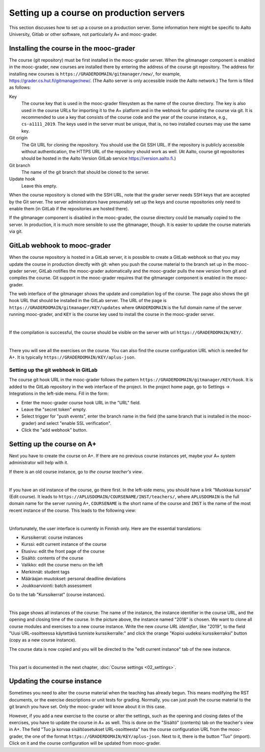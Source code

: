 Setting up a course on production servers
=========================================

This section discusses how to set up a course on a production server. Some
information here might be specific to Aalto University, Gitlab or other
software, not particularly A+ and mooc-grader.


Installing the course in the mooc-grader
----------------------------------------

The course (git repository) must be first installed in the mooc-grader server.
When the gitmanager component is enabled in the mooc-grader, new courses are
installed there by entering the address of the course git repository.
The address for installing new courses is ``https://GRADERDOMAIN/gitmanager/new/``,
for example, https://grader.cs.hut.fi/gitmanager/new/. (The Aalto server is only
accessible inside the Aalto network.) The form is filled as follows:

Key
    The course key that is used in the mooc-grader filesystem as the name of
    the course directory. The key is also used in the course URLs for
    importing it to the A+ platform and in the webhook for updating the course
    via git. It is recommended to use a key that consists of the course code and
    the year of the course instance, e.g., ``cs-a1111_2019``. The keys used in
    the server must be unique, that is, no two installed courses may use the
    same key.

Git origin
    The Git URL for cloning the repository. You should use the Git SSH URL.
    If the repository is publicly accessible without authentication, the HTTPS URL
    of the repository should work as well. (At Aalto, course git repositories
    should be hosted in the Aalto Version GitLab service https://version.aalto.fi.)

Git branch
    The name of the git branch that should be cloned to the server.

Update hook
    Leave this empty.


When the course repository is cloned with the SSH URL, note that the grader server
needs SSH keys that are accepted by the Git server. The server administrators
have presumably set up the keys and course repositories only need to enable them
(in GitLab if the repositories are hosted there).

If the gitmanager component is disabled in the mooc-grader, the course directory
could be manually copied to the server. In production, it is much more sensible
to use the gitmanager, though. It is easier to update the course materials
via git.

GitLab webhook to mooc-grader
-----------------------------

When the course repository is hosted in a GitLab server,
it is possible to create a GitLab webhook so that you may update the course in
production directly with git: when you push the course material to the branch
set up in the mooc-grader server, GitLab notifies the mooc-grader automatically
and the mooc-grader pulls the new version from git and compiles the course.
Git support in the mooc-grader requires that the gitmanager component is enabled
in the mooc-grader.

The web interface of the gitmanager shows the update and compilation log of the
course. The page also shows the git hook URL that should be installed in the
GitLab server. The URL of the page is ``https://GRADERDOMAIN/gitmanager/KEY/updates``
where ``GRADERDOMAIN`` is the full domain name of the server running mooc-grader,
and ``KEY`` is the course key used to install the course in the mooc-grader server.

.. image:: /images/aalto-gitmanager.png
  :align: center

|

If the compilation is successful, the course should be visible on the server
with url ``https://GRADERDOMAIN/KEY/``.

.. image:: /images/course_on_grader_server.png
  :align: center

|

There you will see all the exercises on the course. You can also find the
course configuration URL which is needed for A+. It is typically
``https://GRADERDOMAIN/KEY/aplus-json``.

Setting up the git webhook in GitLab
~~~~~~~~~~~~~~~~~~~~~~~~~~~~~~~~~~~~

The course git hook URL in the mooc-grader follows the pattern
``https://GRADERDOMAIN/gitmanager/KEY/hook``. It is added to the GitLab repository
in the web interface of the project. In the project home page, go to
Settings -> Integrations in the left-side menu.
Fill in the form:

- Enter the mooc-grader course hook URL in the "URL" field.
- Leave the "secret token" empty.
- Select trigger for "push events", enter the branch name in the field
  (the same branch that is installed in the mooc-grader) and
  select "enable SSL verification".
- Click the "add webhook" button.


Setting up the course on A+
---------------------------

Next you have to create the course on A+. If there are no previous course
instances yet, maybe your A+ system administrator will help with it.

If there is an old course instance, go to *the course teacher's view*.

.. image:: /images/aplus-left-menubar-edit-course.png
  :align: center

|

If you have an old instance of the course, go there first. In the left-side menu, you
should have a link "Muokkaa kurssia" (Edit course). It leads to
``https://APLUSDOMAIN/COURSENAME/INST/teachers/``, where ``APLUSDOMAIN``
is the full domain name for the server running A+, ``COURSENAME`` is the short name
of the course and ``INST`` is the name of the most recent instance of the
course. This leads to the following view:

.. image:: /images/aplus-teachers.png
  :align: center

|

Unfortunately, the user interface is currently in Finnish only. Here are the
essential translations:

- Kurssikerrat: course instances
- Kurssi: edit current instance of the course
- Etusivu: edit the front page of the course
- Sisältö: contents of the course
- Valikko: edit the course menu on the left
- Merkinnät: student tags
- Määräajan muutokset: personal deadline deviations
- Joukkoarviointi: batch assessment

Go to the tab "Kurssikerrat" (course instances).

.. image:: /images/aplus-course-instances.png
  :align: center

|

This page shows all instances of the course: The name of the instance,
the instance identifier in the course URL, and the opening and closing time of
the course. In the picture above, the instance named "2018" is chosen. We want
to clone all course modules and exercises to a new course instance. Write the
new *course URL identifier*, like "2019", to the field "Uusi URL-osoitteessa
käytettävä tunniste kurssikerralle:" and click the orange "Kopioi uudeksi
kurssikerraksi" button (copy as a new course instance).

The course data is now copied and you will be directed to the "edit current
instance" tab of the new instance.

.. image:: /images/aplus-edit-course-instance.png
  :align: center

|

This part is documented in the next chapter, :doc:`Course settings <02_settings>`.


Updating the course instance
----------------------------

Sometimes you need to alter the course material when the teaching has already
begun. This means modifying the RST documents, or the exercise descriptions or
unit tests for grading. Normally, you can just push the course material to the
git branch you have set. Only the mooc-grader will know about it in this case.

However, if you add a new exercise to the course or alter the settings, such as
the opening and closing dates of the exercises, you have to update the course
in A+ as well. This is done on the "Sisältö" (contents) tab on the teacher's
view in A+. The field "Tuo ja korvaa sisältöasetukset URL-osoitteesta" has the course
configuration URL from the mooc-grader, the one of the format
``https://GRADERDOMAIN/KEY/aplus-json``. Next to it, there is the button
"Tuo" (import). Click on it and the course configuration will be updated from
mooc-grader.
